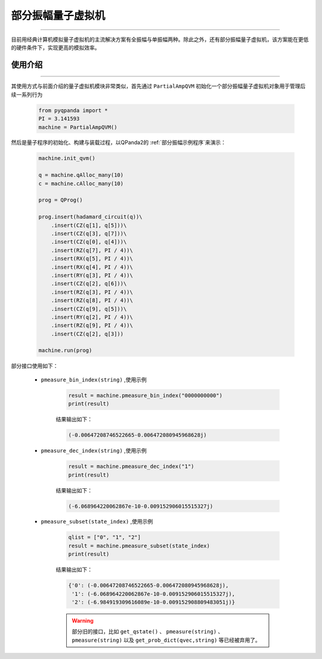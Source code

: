 .. _部分振幅量子虚拟机:

部分振幅量子虚拟机
=========================
----

目前用经典计算机模拟量子虚拟机的主流解决方案有全振幅与单振幅两种。除此之外，还有部分振幅量子虚拟机，该方案能在更低的硬件条件下，实现更高的模拟效率。

使用介绍
>>>>>>>>>>>>>>>>
----

其使用方式与前面介绍的量子虚拟机模块非常类似，首先通过 ``PartialAmpQVM`` 初始化一个部分振幅量子虚拟机对象用于管理后续一系列行为

    .. code-block:: python

        from pyqpanda import *
        PI = 3.141593
        machine = PartialAmpQVM()

然后是量子程序的初始化、构建与装载过程，以QPanda2的 :ref:`部分振幅示例程序`来演示：

    .. code-block:: python

        machine.init_qvm()

        q = machine.qAlloc_many(10)
        c = machine.cAlloc_many(10)

        prog = QProg()

        prog.insert(hadamard_circuit(q))\
            .insert(CZ(q[1], q[5]))\
            .insert(CZ(q[3], q[7]))\
            .insert(CZ(q[0], q[4]))\
            .insert(RZ(q[7], PI / 4))\
            .insert(RX(q[5], PI / 4))\
            .insert(RX(q[4], PI / 4))\
            .insert(RY(q[3], PI / 4))\
            .insert(CZ(q[2], q[6]))\
            .insert(RZ(q[3], PI / 4))\
            .insert(RZ(q[8], PI / 4))\
            .insert(CZ(q[9], q[5]))\
            .insert(RY(q[2], PI / 4))\
            .insert(RZ(q[9], PI / 4))\
            .insert(CZ(q[2], q[3]))

        machine.run(prog)

部分接口使用如下：

    - ``pmeasure_bin_index(string)`` ,使用示例

        .. code-block:: python

            result = machine.pmeasure_bin_index("0000000000")
            print(result)

        结果输出如下：

        .. code-block:: python

            (-0.00647208746522665-0.006472080945968628j)

    - ``pmeasure_dec_index(string)`` ,使用示例

        .. code-block:: python

            result = machine.pmeasure_dec_index("1")
            print(result)

        结果输出如下：

        .. code-block:: python

            (-6.068964220062867e-10-0.009152906015515327j)

    - ``pmeasure_subset(state_index)`` ,使用示例

        .. code-block:: python

            qlist = ["0", "1", "2"]
            result = machine.pmeasure_subset(state_index)
            print(result)

        结果输出如下：

        .. code-block:: python

             {'0': (-0.00647208746522665-0.006472080945968628j), 
              '1': (-6.068964220062867e-10-0.009152906015515327j), 
              '2': (-6.984919309616089e-10-0.009152908809483051j)}

        .. warning::

            部分旧的接口，比如 ``get_qstate()`` 、 ``pmeasure(string)`` 、 ``pmeasure(string)`` 以及 ``get_prob_dict(qvec,string)`` 等已经被弃用了。
        

